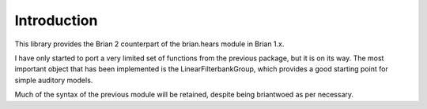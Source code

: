 Introduction
============

This library provides the Brian 2 counterpart of the brian.hears module in Brian 1.x. 

I have only started to port a very limited set of functions from the previous package, but it is on its way.
The most important object that has been implemented is the LinearFilterbankGroup, which provides a good starting point for simple auditory models.

Much of the syntax of the previous module will be retained, despite being briantwoed as per necessary.


